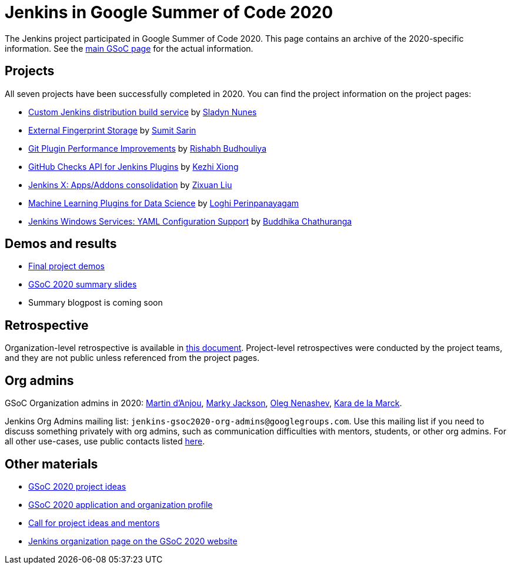 = Jenkins in Google Summer of Code 2020

The Jenkins project participated in Google Summer of Code 2020.
This page contains an archive of the 2020-specific information.
See the xref:projects:ROOT:index.adoc/gsoc/[main GSoC page] for the actual information.

== Projects

All seven projects have been successfully completed in 2020.
You can find the project information on the project pages:

* xref:projects:ROOT:index.adoc/gsoc/2020/projects/custom-jenkins-distribution-build-service[Custom Jenkins distribution build service] by link:/blog/authors/sladyn98[Sladyn Nunes]
* xref:projects:ROOT:index.adoc/gsoc/2020/projects/external-fingerprint-storage[External Fingerprint Storage] by link:/blog/authors/stellargo[Sumit Sarin]
* xref:projects:ROOT:index.adoc/gsoc/2020/projects/git-plugin-performance[Git Plugin Performance Improvements] by link:/blog/authors/rishabhbudhouliya[Rishabh Budhouliya]
* xref:projects:ROOT:index.adoc/gsoc/2020/projects/github-checks[GitHub Checks API for Jenkins Plugins] by link:/blog/authors/XiongKezhi[Kezhi Xiong]
* xref:projects:ROOT:index.adoc/gsoc/2020/projects/jenkins-x-apps-consolidation[Jenkins X: Apps/Addons consolidation] by link:/blog/authors/nodece[Zixuan Liu]
* xref:projects:ROOT:index.adoc/gsoc/2020/projects/machine-learning[Machine Learning Plugins for Data Science] by link:/blog/authors/loghijiaha[Loghi Perinpanayagam]
* xref:projects:ROOT:index.adoc/gsoc/2020/projects/winsw-yaml-configs[Jenkins Windows Services: YAML Configuration Support] by link:/blog/authors/buddhikac96[Buddhika Chathuranga]

== Demos and results

* link:https://www.youtube.com/playlist?list=PLN7ajX_VdyaNZ9rU46k0uT14KAcq3_z68[Final project demos]
* link:https://docs.google.com/presentation/d/13vbGLENYbZI1cP4AdLz0G_NwRV4Z_y_FeRNsPqsWQEs/edit?usp=sharing[GSoC 2020 summary slides]
* Summary blogpost is coming soon

== Retrospective

Organization-level retrospective is available in link:https://docs.google.com/document/d/1NIszUtuXmHiu8X2WrgAEQFK6aVodsmM4I0RSNRf4TS0/edit?usp=sharing[this document].
Project-level retrospectives were conducted by the project teams,
and they are not public unless referenced from the project pages.

[#orgadmin]
== Org admins

GSoC Organization admins in 2020:
link:/blog/authors/martinda[Martin d'Anjou],
link:/blog/authors/markyjackson-taulia/[Marky Jackson],
link:/blog/authors/oleg_nenashev[Oleg Nenashev],
link:/blog/authors/marckk[Kara de la Marck].

Jenkins Org Admins mailing list: `jenkins-gsoc2020-org-admins@googlegroups.com`.
Use this mailing list if you need to discuss something privately with org admins, such as communication difficulties
with mentors, students, or other org admins.
For all other use-cases,
use public contacts listed xref:projects:ROOT:index.adoc/gsoc/#contacts[here].

== Other materials

* xref:projects:ROOT:index.adoc/gsoc/2020/project-ideas[GSoC 2020 project ideas]
* xref:projects:ROOT:index.adoc/gsoc/2020/application[GSoC 2020 application and organization profile]
* link:/blog/2019/12/20/call-for-mentors/[Call for project ideas and mentors]
* link:https://summerofcode.withgoogle.com/organizations/4945163270488064/[Jenkins organization page on the GSoC 2020 website]
